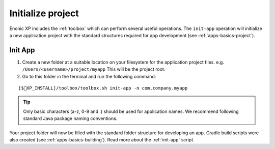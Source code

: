 Initialize project
==================

Enonic XP includes the :ref:`toolbox` which can perform several useful operations. The ``init-app`` operation will initialize a new application
project with the standard structures required for app development (see :ref:`apps-basics-project`).

Init App
--------
#. Create a new folder at a suitable location on your filesystem for the application project files.
   e.g. ``/Users/<username>/project/myapp`` This will be the project root.

#. Go to this folder in the terminal and run the following command:

::

[$XP_INSTALL]/toolbox/toolbox.sh init-app -n com.company.myapp

.. tip::

  Only basic characters (a-z, 0-9 and .) should be used for application names. We recommend following standard Java package naming
  conventions.

Your project folder will now be filled with the standard folder structure for developing an app. Gradle build scripts were also created
(see :ref:`apps-basics-building`). Read more about the :ref:`init-app` script.
